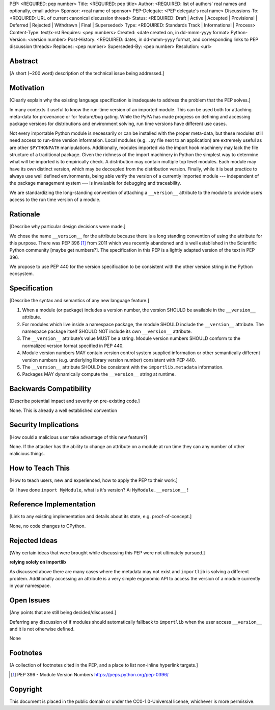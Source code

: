 PEP: <REQUIRED: pep number>
Title: <REQUIRED: pep title>
Author: <REQUIRED: list of authors' real names and optionally, email addrs>
Sponsor: <real name of sponsor>
PEP-Delegate: <PEP delegate's real name>
Discussions-To: <REQUIRED: URL of current canonical discussion thread>
Status: <REQUIRED: Draft | Active | Accepted | Provisional | Deferred | Rejected | Withdrawn | Final | Superseded>
Type: <REQUIRED: Standards Track | Informational | Process>
Content-Type: text/x-rst
Requires: <pep numbers>
Created: <date created on, in dd-mmm-yyyy format>
Python-Version: <version number>
Post-History: <REQUIRED: dates, in dd-mmm-yyyy format, and corresponding links to PEP discussion threads>
Replaces: <pep number>
Superseded-By: <pep number>
Resolution: <url>


Abstract
========

[A short (~200 word) description of the technical issue being addressed.]


Motivation
==========

[Clearly explain why the existing language specification is inadequate to address the problem that the PEP solves.]


In many contexts it useful to know the run-time version of an imported module.
This can be used both for attaching meta-data for provenance or for feature/bug
gating. While the PyPA has made progress on defining and accessing package
versions for distributions and environment solving, run time versions have
different use cases.

Not every importable Python module is necessarily or can be installed with the
proper meta-data, but these modules still need access to run-time version
information.  Local modules (e.g. ``.py`` file next to an application) are
extremely useful as are other ``$PYTHONPATH`` manipulations. Additionally,
modules imported via the import hook machinery may lack the file structure of a
traditional package.  Given the richness of the import machinery in Python the
simplest way to determine what will be imported is to empirically check.  A
distribution may contain multiple top level modules.  Each module may have its
own distinct version, which may be decoupled from the distribution version.
Finally, while it is best practice to always use well defined environments,
being able verify the version of a currently imported module --- independent of
the package management system --- is invaluable for debugging and traceability.


We are standardizing the long-standing convention of attaching a ``__version__``
attribute to the module to provide users access to the run time version of a
module.


Rationale
=========

[Describe why particular design decisions were made.]

We chose the name ``__version__`` for the attribute because there is a long
standing convention of using the attribute for this purpose.  There was
PEP 396 [1]_ from 2011 which was recently abandoned and is well established
in the Scientific Python community [maybe get numbers?].  The specification
in this PEP is a lightly adapted version of the text in PEP 396.

We propose to use PEP 440 for the version specification to be consistent with
the other version string in the Python ecosystem.


Specification
=============

[Describe the syntax and semantics of any new language feature.]

1. When a module (or package) includes a version number, the version SHOULD be
   available in the ``__version__`` attribute.
2. For modules which live inside a namespace package, the module SHOULD include
   the ``__version__`` attribute. The namespace package itself SHOULD NOT include
   its own ``__version__`` attribute.
3. The ``__version__`` attribute’s value MUST be a string.  Module version
   numbers SHOULD conform to the normalized version format specified in PEP 440.
4. Module version numbers MAY contain version control system supplied information or
   other semantically different version numbers (e.g. underlying library
   version number) consistent with PEP 440.
5. The ``__version__`` attribute SHOULD be consistent with the ``importlib.metadata``
   information.
6. Packages MAY dynamically compute the ``__version__`` string at runtime.


Backwards Compatibility
=======================

[Describe potential impact and severity on pre-existing code.]

None.  This is already a well established convention

Security Implications
=====================

[How could a malicious user take advantage of this new feature?]

None.  If the attacker has the ability to change an attribute on a module at run time
they can any number of other malicious things.

How to Teach This
=================

[How to teach users, new and experienced, how to apply the PEP to their work.]

Q: I have done ``import MyModule``, what is it's version?
A: ``MyModule.__version__`` !

Reference Implementation
========================

[Link to any existing implementation and details about its state, e.g. proof-of-concept.]

None, no code changes to CPython.

Rejected Ideas
==============

[Why certain ideas that were brought while discussing this PEP were not
ultimately pursued.]

**relying solely on importlib**

As discussed above there are many cases where the metadata may not exist and
``importlib`` is solving a different problem.  Additionally accessing an attribute
is a very simple ergonomic API to access the version of a module currently in
your namespace.

Open Issues
===========

[Any points that are still being decided/discussed.]

Deferring any discussion of if modules should automatically fallback to ``importlib``
when the user access ``__version__`` and it is not otherwise defined.

None

Footnotes
=========

[A collection of footnotes cited in the PEP, and a place to list non-inline hyperlink targets.]

.. [1] PEP 396 - Module Version Numbers
   https://peps.python.org/pep-0396/

Copyright
=========

This document is placed in the public domain or under the
CC0-1.0-Universal license, whichever is more permissive.
